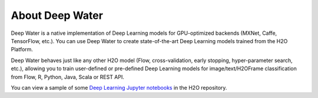 About Deep Water
================

Deep Water is a native implementation of Deep Learning models for GPU-optimized backends (MXNet, Caffe, TensorFlow, etc.). You can use Deep Water to create state-of-the-art Deep Learning models trained from the H2O Platform. 

Deep Water behaves just like any other H2O model (Flow, cross-validation, early stopping, hyper-parameter search, etc.), allowing you to train user-defined or pre-defined Deep Learning models for image/text/H2OFrame classification from Flow, R, Python, Java, Scala or REST API. 

You can view a sample of some `Deep Learning Jupyter notebooks <https://github.com/h2oai/h2o-3/tree/master/examples/deeplearning/notebooks>`__ in the H2O repository.